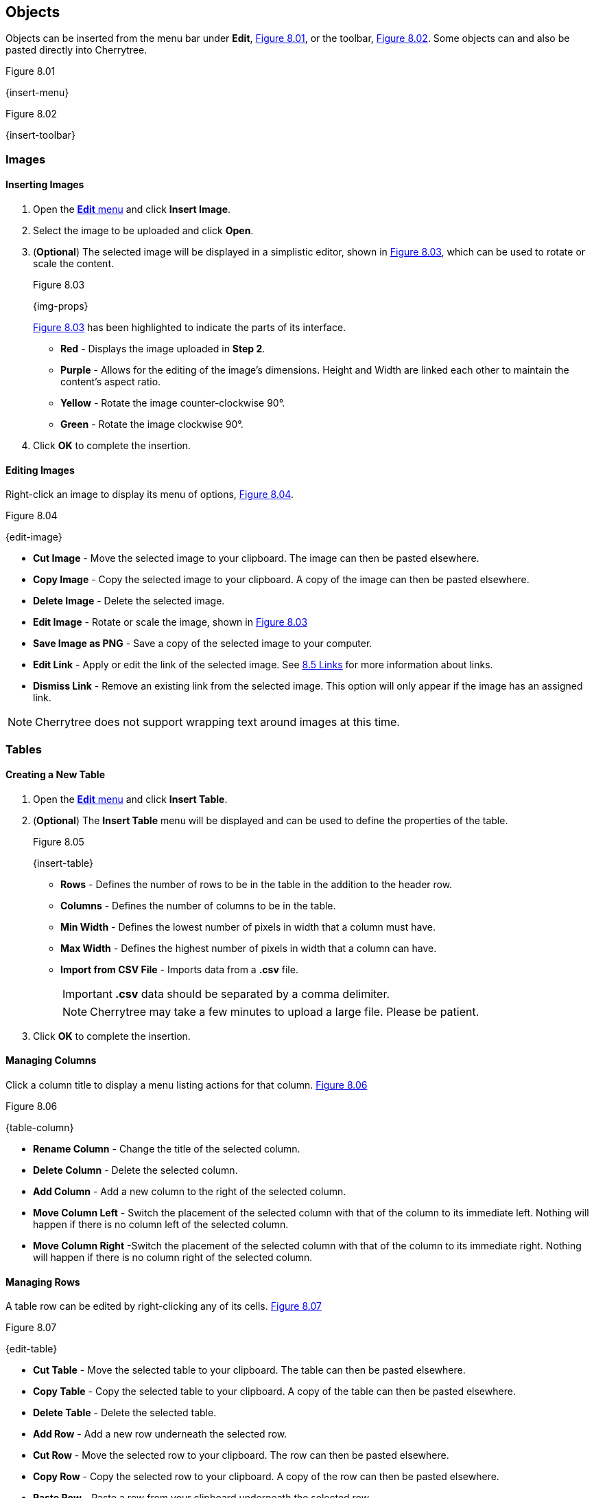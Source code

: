 == Objects

Objects can be inserted from the menu bar under *Edit*, <<figure-8.01>>, or the toolbar, <<figure-8.02>>. Some objects can and also be pasted directly into Cherrytree. 

[[figure-8.01]]
.Figure 8.01
{insert-menu}

[[figure-8.02]]
.Figure 8.02
{insert-toolbar}

=== Images

==== Inserting Images

[start=1]
. Open the link:#_objects[*Edit* menu] and click *Insert Image*.
. Select the image to be uploaded and click *Open*. 
. (*Optional*) The selected image will be displayed in a simplistic editor, shown in <<figure-8.03>>, which can be used to rotate or scale the content. 
+
[[figure-8.03]]
.Figure 8.03
{img-props}
+
<<figure-8.03>> has been highlighted to indicate the parts of its interface.

* *Red* - Displays the image uploaded in *Step 2*.
* *Purple* - Allows for the editing of the image's dimensions. Height and Width are linked each other to maintain the content's aspect ratio.
* *Yellow* - Rotate the image counter-clockwise 90&deg;.
* *Green* - Rotate the image clockwise 90&deg;.
. Click *OK* to complete the insertion.

==== Editing Images

Right-click an image to display its menu of options, <<figure-8.04>>.

[[figure-8.04]]
.Figure 8.04
{edit-image}

* *Cut Image* - Move the selected image to your clipboard. The image can then be pasted elsewhere.
* *Copy Image* - Copy the selected image to your clipboard. A copy of the image can then be pasted elsewhere.
* *Delete Image* - Delete the selected image.
* *Edit Image* - Rotate or scale the image, shown in <<figure-8.03>>
* *Save Image as PNG* - Save a copy of the selected image to your computer.
* *Edit Link* - Apply or edit the link of the selected image. See link:#_links[8.5 Links] for more information about links.
* *Dismiss Link* - Remove an existing link from the selected image. This option will only appear if the image has an assigned link.

NOTE: Cherrytree does not support wrapping text around images at this time.

=== Tables

==== Creating a New Table

[start=1]
. Open the link:#_objects[*Edit* menu] and click *Insert Table*.
. (*Optional*) The *Insert Table* menu will be displayed and can be used to define the properties of the table.
+
[[figure-8.05]]
.Figure 8.05
{insert-table}
+
* *Rows* - Defines the number of rows to be in the table in the addition to the header row.
* *Columns* - Defines the number of columns to be in the table.
* *Min Width* - Defines the lowest number of pixels in width that a column must have.
* *Max Width* - Defines the highest number of pixels in width that a column can have.
* *Import from CSV File* - Imports data from a *.csv* file.
+
IMPORTANT: *.csv* data should be separated by a comma delimiter.
+
NOTE: Cherrytree may take a few minutes to upload a large file. Please be patient. 

. Click *OK* to complete the insertion.

==== Managing Columns

Click a column title to display a menu listing actions for that column. <<figure-8.06>>

[[figure-8.06]]
.Figure 8.06
{table-column}

* *Rename Column* - Change the title of the selected column.
* *Delete Column* - Delete the selected column.
* *Add Column* - Add a new column to the right of the selected column.
* *Move Column Left* - Switch the placement of the selected column with that of the column to its immediate left. Nothing will happen if there is no column left of the selected column.
* *Move Column Right* -Switch the placement of the selected column with that of the column to its immediate right.  Nothing will happen if there is no column right of the selected column.

==== Managing Rows

A table row can be edited by right-clicking any of its cells. <<figure-8.07>>

[[figure-8.07]]
.Figure 8.07
{edit-table}

* *Cut Table* - Move the selected table to your clipboard. The table can then be pasted elsewhere.
* *Copy Table* - Copy the selected table to your clipboard. A copy of the table can then be pasted elsewhere.

* *Delete Table* - Delete the selected table.

* *Add Row* - Add a new row underneath the selected row.

* *Cut Row* - Move the selected row to your clipboard. The row can then be pasted elsewhere.

* *Copy Row* - Copy the selected row to your clipboard. A copy of the row can then be pasted elsewhere.

* *Paste Row* - Paste a row from your clipboard underneath the selected row.

* *Delete Row* - Delete the selected row.

* *Move Row Up* - Switch the placement of the selected row with that of the row immediately above it. Nothing will happen if there is no row above the selected row.

* *Move Row Down* - Switch the placement of the selected row with that of the row immediately below it. Nothing will happen if there is no row below the selected row.

* *Sort Rows Descending* - References the first column to sort the selected table numerically then alphabetically, from bottom to top.

* *Sort Rows Ascending* - References the first column to sort the selected table numerically then alphabetically, from top to bottom.

* *Edit Table Properties* - Edit the *Column Properties*, discussed in <<figure-8.05>>, of the selected table.

* *Table Export* - Export the selected table to a *.csv* file containing data separated by comma delimiters.

==== Writing to Tables

Double-click a cell to open a textbox within it.

CAUTION: Clicking outside of a table before closing a textbox will discard all changes to that textbox. To write changes to a textbox within a table cell, you must click to another cell, press *Enter*,  or press *Tab*. This has been reported, but is unlikely to be patched in this version of Cherrytree.

NOTE: Tables currently only support link:#_plain_text[plain text]. 

Right-click the textbox to display a menu of its actions and properties. <<figure-8.08>>

[[figure-8.08]]
.Figure 8.08
{cell-menu}

* *Cut* - Move the selected text to your clipboard. The row can then be pasted elsewhere.
* *Copy* - Copy the selected text to your clipboard. A copy of the table can then be pasted elsewhere.
* *Paste* - Paste the text from your clipboard to the cursor position.
* *Delete* - Delete the selected text.
* *Select All* - Select all of the text within the textbox.
* *Input Methods* - Select from one of the following input methods:
** System (Default)
** None
** Amharic(EZ+)
** Cedilla
** Cyrillic (Transliterated)
** Inuktitut (Transliterated)
** IPA
** Multipress
** Thai-Lao
** Tigrigna-Eritrean (EZ+)
** Tigrigna-Ethiopian (EZ+)
** Vietnamese (VIQR)
** Windows IME
* *Insert Unicode Control Character* - Select from one of the following unicode control characters:
** *LRM* - Left-to-right mark
** *RLM* - Right-to-left mark
** *LRE* - Left-to-right embedding
** *RLE* - Right-to-left embedding
** *LRO* - Left-to-right override
** *RLO* - Right-to-left override
** *PDF* - Pop directional formatting
** *ZWS* - Zero width space
** *XWJ* - Zero width joiner
** *XWNJ* - Zero width non-joiner
* *Insert NewLine* - Adds a newline character to the current cursor position.
+ 
NOTE: This will not be noticeable until the textbox is closed.

=== Codebox

A codebox is a contained, executable section of syntax highlighting, which can be inserted into link:#_rich_text[Rich Text] nodes. A link:#_rich_text[Rich Text] node can contain more than one codebox for any of the link:#_supported_languages[supported languages]. See link:#_automatic_syntax_highlighting[*7.3 Automatic Syntax Highlighting*] for more details about syntax highlighting.

==== Inserting a Codebox

[start=1]
. Click *Edit*, located in the link:#menu-bar[menu bar].
. Click *Insert Codebox* to display the *Insert Codebox* menu, shown in <<figure-8.09>>.
+
[[figure-8.09]]
.Figure 8.09
{insert-codebox}

. (*Optional*) Change the codebox type:
+
* *Plain Text* - Restricts the codebox to link:#_plain_text[plain text].
* *Automatic Syntax Highlighting* - Applies link:#_automatic_syntax_highlighting[automatic syntax highligting] to the codebox. (Default)
* *Choose a language* - Select from any of the link:#_supported_languages[supported languages].

. (*Optional*) - Define the codebox size:
+
* *Width* - Defines the width of the codebox.
** *Pixels* - Defines the width in pixels. (Default)
** *% (Percentage)* -  Defines the width as a percentage. This will assign a dynamic width that changes alongside changes in the window's width.
* *Height* - Defines the height of the codebox in pixels.

. (*Optional*) Select any additional options:
+
* *Show Line Numbers* - Display line numbers within the left margin of the codebox.
* *Highlight Matching Brackets* - Indicate the corresponding bracket of the selected opening or closing bracket. 

. Click *OK* to complete the insertion.

==== Editing a Codebox

Right-click a codebox to display its options. <<figure-8.10>>

[[figure-8.10]]
.Figure 8.10
{edit-codebox}

* *Change CodeBox Properties* - Displays a menu similar to the *Insert CodeBox* menu shown in <<figure-8.09>>.

* *Execute CodeBox Code* - Executes the code within the codebox. See link:#_executing_a_codebox[*Executing a Codebox*] for more details.

* *CodeBox Load From Text File* - Import code from a file. This function is not restricted to files that have a *.txt* extension.

* *CodeBox Save To Text File* - Export the content of a codebox to a file. The file can have any extension. 

* *Cut CodeBox* - Move the selected codebox to your clipboard. The codebox can then be pasted elsewhere.

* *Copy CodeBox* - Copy the selected codebox to your clipboard. A copy of the codebox can then be pasted elsewhere.

* *Delete CodeBox* - Delete the selected codebox.

* *Delete CodeBox Keep Content* - Replace the current codebox with a link:#_plain_text[plain text] copy of its content.

* *Increase CodeBox Width* - Increase the width of the selected codebox by 9% if it is defined as a percentage or 15px if it is defined in pixels.

* *Decrease CodeBox Width* - Decrease the width of the selected codebox by 9% if it is defined as a percentage or 15px if it is defined in pixels.

* *Increase CodeBox Height* - Increase the height of the selected codebox by 15 pixels.

* *Decrease CodeBox Height* - Decrease the height of the selected codebox by 15 pixels.

==== Executing a Codebox

A codebox that is set to link:#_automatic_syntax_highlighting[automatic syntax highlighting] can be executed from Cherrytree, assuming you have its assigned language installed to your machine. 

*To execute a the node:*
[start=1]
. Right-click the codebox.
. Click *Execute Codebox code*.
. When prompted, click *OK* to confirm that you want to execute the code.

Some languages will require a command to be assigned to the language before the code can be executed, shown in <<figure-8.11>>. Please see link:#_plain_text_and_code[*9.4 Plain Text and Code*] for details on assigning a command.

[[figure-8.11]]
.Figure 8.11
{command-warning}

[[file-object]]
=== Files

Any file that is less than 10MB can be attached to a link:#_rich_text[Rich Text] node. link:#_rich_text[Rich Text] nodes can contain any number of attached files. 

==== Inserting a File

[start=1]
. Click *Edit*, located in the link:#menu-bar[menu bar].
. Click *Insert File*.
. Select a file and click *OK*.
+
NOTE: The file must be less than 10MB. 

==== Editing a File

Right-click a node to display its options. <<figure-8.12>>

[[figure-8.12]]
.Figure 8.12
{attach-file}

* *Cut Embedded File* - Move the selected file to your clipboard. The file can then be pasted elsewhere.

* *Copy Embedded File* - Copy the selected file to your clipboard. A copy of the file can then be pasted elsewhere.

* *Delete Embedded File* - Delete the attached file.

* *Open File* - Open the attached file.
+
CAUTION: Attached files should be closed before closing their host document(s).

* *Save As* - Save a copy of the selected, attached file to your machine.

=== Links

Text and images within link:#_rich_text[rich text] nodes can be linked to websites, files, folders, or nodes.

==== Inserting a Link

[start=1]
. (*Optional*) Select the text or image to be linked. If nothing is selected, you will be prompted to provide display text for the link.
. Click *Edit*, located within the link:#menu-bar[menu bar].
. If prompted, enter the display text for the link.
. Click *Insert/Edit Link* to display the *Insert Link* menu shown in <<figure-8.13>>.
. Choose from the following options:
+
[[figure-8.13]]
.Figure 8.13
{insert-link}
+
* *To Website* - Route the link to a website address.
* *To File* - Route the link to a file on your machine.
* *To Folder* - Route the link to a folder on your machine.
* *To Node* - Route the link to a node within the document.
* *Anchor Name (Optional)* - Route the link to a particular anchor within the selected node. See link:#_anchors[*8.6 Anchors*] to learn more about anchors.

. Click *OK* to complete the insertion.

==== Editing a Link

Right-click a link to display its options. <<figure-8.14>>

[[figure-8.14]]
.Figure 8.14
{edit-link}

* *Edit Link* - Display the *Insert/Edit* menu, shown in <<figure-8.13>>, for the selected link.
* *Cut Link* - Move the selected link to your clipboard. The link can then be pasted elsewhere.
* *Copy Link* - Copy the selected link to your clipboard. A copy of the link can then be pasted elsewhere.
* *Dismiss Link* - Deletes the selected link, but keeps its displayed text.
* *Delete Link* - Deletes the selected link and its displayed text.

=== Anchors

An anchor is represented by the icon shown in <<figure-8.15>> and can be referenced in a link:#_links[link] to direct a user to a particular place within a node.  

[[figure-8.15]]
.Figure 8.15
{anchor}

==== Inserting Anchors

. Click *Edit*, located in the link:#menu-bar[menu bar].
. Click *Insert Anchor*, displaying the *Insert Anchor* menu. <<figure-8.16>>.
+
[[figure-8.16]]
.Figure 8.16
{insert-anchor}

. Provide a name for the anchor. The name will not be visible in the document.
. Click *OK* to complete the insertion.

==== Referencing Anchors

When link:#_inserting_a_link[inserting a link], select the *To Node* option, shown in <<figure-8.13>>, and add the name of the anchor to the *Anchor Name* textbox.

==== Editing Anchors

Right-click an anchor icon to display is options, shown in <<figure-8.17>>.

[[figure-8.17]]
.Figure 8.17
{edit-anchor}

* *Cut Anchor* - Move the selected anchor to your clipboard. The anchor can then be pasted elsewhere.
* *Copy Anchor* - Move the selected anchor to your clipboard. The anchor can then be pasted elsewhere.
* *Delete Anchor* - Delete the selected anchor.
* *Edit Anchor* - Displays the *Insert Anchor* menu, shown in <<figure-8.16>>, allowing you to rename the anchor.

=== Table of Contents

This feature inserts an unordered, hierarchical list containing a link for every node and header. 

==== Inserting a Table of Contents

[start=1]
. Click *Edit*, located in the link:#menu-bar[menu bar].
. Click *Insert TOC*, displaying the *Involved Nodes* menu, shown in <<figure-8.18>>.
. Define the scope of the contents to be included:
+
[[figure-8.18]]
.Figure 8.18
{inv-nodes}
+
* *Selected Node only* - Includes only the selected node.
* *Selected Node and Subnodes* - Includes the selected node and its {node-relations}[children].
* *All the Tree* - Includes the entire document.

. Click *OK* to complete the insertion.

==== Updating a Table of Contents

A table of contents will not update as changes to the nodes or headers are made. To update a table of contents, delete the existing TOC and create a new one.

=== Time Stamps

By default, this feature inserts the date in time in a format such as YYYY/mm/dd - HH:MM, where Y = year, m = month, d = day, H = hour, and M = minute.

==== Inserting a Time Stamp

[start=1]
. Click *Edit*, located within the link:#menu-bar[menu bar].
. Click *Insert Time Stamp*
. 
==== Formatting a Time Stamp

The format of the time stamp can be configured in the link:#_text_and_code[text and code preference menu].

=== Special Characters

Cherrytree provides a function for inserting special characters. 

CAUTION: These characters will not be converted to their corresponding HTML codes when exported.

==== Configuring Special Characters

Please see the link:#_text_and_code[text and code preference menu] to add or remove special characters from the link:#_inserting_special_characters[special character submenu]. This  configuration option can also be referenced for a list of supported special characters.

==== Inserting Special Characters

[start=1]
. Click *Edit*, located within the link:#menu-bar[menu bar].
. Hover over *Insert Special Character* to display its submenu.
. Click the character to be inserted.

=== Horizontal Rule

By default, this feature inserts a line of 33 `~` characters one line below the selected line. An empty line will be inserted one line below the horizontal rule.

CAUTION: These characters will not be converted to a horizontal rule when exported.

==== Configuring Horizontal Rules

The horizontal rule can be configured in the link:#_text_and_code[text and code preference menu] to insert any sequence of characters.

==== Inserting a Horizontal Rule
[start=1]
. Click *Edit*, located within the link:#menu-bar[menu bar].
. Click *Insert Horizontal Rule*
